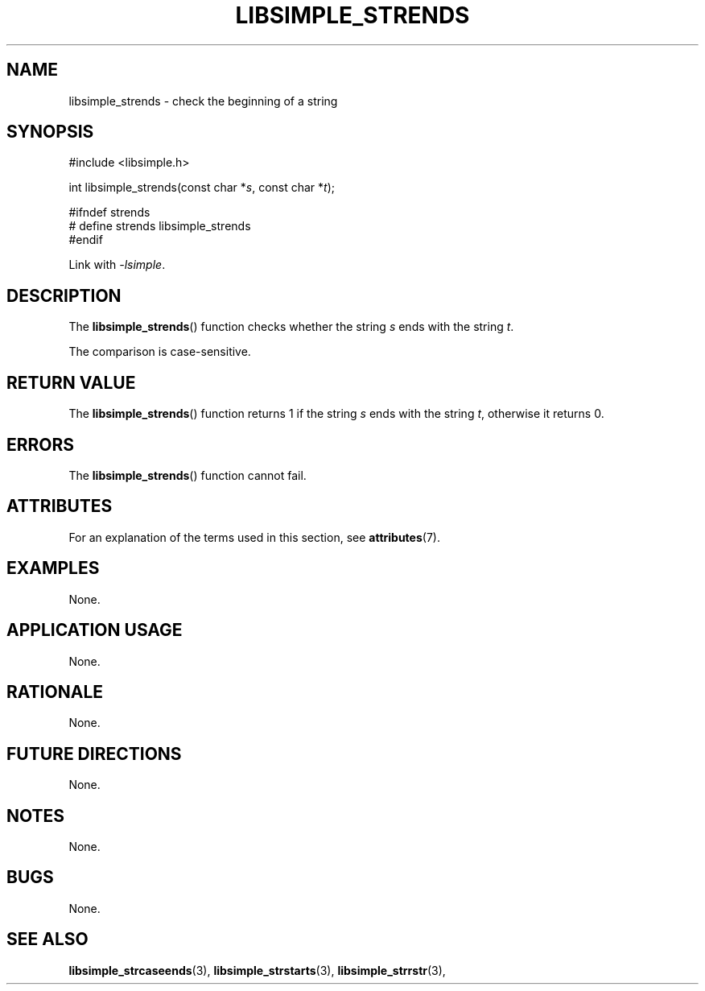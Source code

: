 .TH LIBSIMPLE_STRENDS 3 2018-10-21 libsimple
.SH NAME
libsimple_strends \- check the beginning of a string
.SH SYNOPSIS
.nf
#include <libsimple.h>

int libsimple_strends(const char *\fIs\fP, const char *\fIt\fP);

#ifndef strends
# define strends libsimple_strends
#endif
.fi
.PP
Link with
.IR \-lsimple .
.SH DESCRIPTION
The
.BR libsimple_strends ()
function checks whether the string
.I s
ends with the string
.IR t .
.PP
The comparison is case-sensitive.
.SH RETURN VALUE
The
.BR libsimple_strends ()
function returns 1 if the string
.I s
ends with the string
.IR t ,
otherwise it returns 0.
.SH ERRORS
The
.BR libsimple_strends ()
function cannot fail.
.SH ATTRIBUTES
For an explanation of the terms used in this section, see
.BR attributes (7).
.TS
allbox;
lb lb lb
l l l.
Interface	Attribute	Value
T{
.BR libsimple_strends ()
T}	Thread safety	MT-Safe
T{
.BR libsimple_strends ()
T}	Async-signal safety	AS-Safe
T{
.BR libsimple_strends ()
T}	Async-cancel safety	AC-Safe
.TE
.SH EXAMPLES
None.
.SH APPLICATION USAGE
None.
.SH RATIONALE
None.
.SH FUTURE DIRECTIONS
None.
.SH NOTES
None.
.SH BUGS
None.
.SH SEE ALSO
.BR libsimple_strcaseends (3),
.BR libsimple_strstarts (3),
.BR libsimple_strrstr (3),
